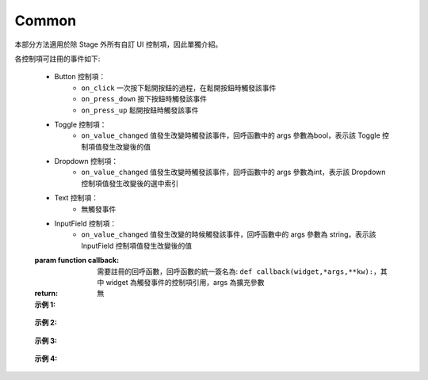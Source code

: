 ﻿=================
Common
=================

本部分方法適用於除 Stage 外所有自訂 UI 控制項，因此單獨介紹。

.. function:: common_object.set_active(status)

    :描述: 控制當前控制項是否顯示 

    :param bool status: 控制項的活動狀態，True 表示顯示當前控制項，False 表示隱藏當前控制項

    :return: 無

    :示例: ``my_Slider.set_active(Flase)``

    :示例說明: 設定 my_Slider 控制項為隱藏狀態

.. function:: common_object.get_active()

    :描述: 獲取當前控制項的顯示狀態 

    :param void: 無

    :return: bool, 表示控制項的顯示狀態

    :示例: ``status = my_Slider.get_active()``

    :示例說明: 獲取 my_Slider 控制項的顯示狀態，賦值給 status 變數

.. function:: common_object.set_name(name)

    :描述: 設定當前控制項的名字

    :param string name: 控制項的名字

    :return: 無

    :示例: ``my_Dropdown.set_name('my_dropdown')``

    :示例說明: 設定 my_Dropdown 控制項的名字為『my_dropdown』

.. function:: common_object.get_name()

    :描述: 獲取當前控制項的名字

    :param void: 無

    :return: string，表示控制項的名字

    :示例: ``name = my_Dropdown.get_name()``

    :示例說明: 獲取 my_Dropdown 控制項的名字，賦值給 name 變數

.. function:: common_object.set_position(x, y)

    :描述: 設定控制項的位置座標，原點在螢幕的中心位置

    :param int x: 控制項的橫坐標，取值為螢幕上實際像素的位置，0 點在螢幕水平中心位置，向右為正方向
    :param int y: 控制項的縱坐標，取值為螢幕上實際像素的位置，0 點在螢幕垂直中心位置，向上為正方向

    :return: 無

    :示例: ``my_Text.set_position(-200, 500)``

    :示例說明: 設定 my_Text 控制項的座標為（-200，500）

.. function:: common_object.get_position()

    :描述: 獲取控制項的位置座標

    :param void: 無

    :return: [x,y]，表示控制項的位置

    :示例: ``pos = my_Text.get_position()``

    :示例說明: 獲取 my_Text 控制項的位置，賦值給變數 pos，pos 為一個列表

.. function:: common_object.set_size(w, h)

    :描述: 設定控制項的大小

    :param int w: 控制項的寬度
    :param int h: 控制項的高度

    :return: 無

    :示例: ``my_Button.set_size(300, 200)``

    :示例說明: 設定 my_Button 控制項的寬度為 300，高度為 200

.. function:: common_object.get_size()

    :描述: 獲取控制項的大小

    :param void: 無

    :return: [w,h], 表示控制項的大小

    :示例: ``size = my_Button.get_size()``

    :示例說明: 獲取 my_Button 控制項的大小，賦值給變數 size，size 為一個列表

.. function:: common_object.set_rotation(degree)

    :描述: 設定控制項的旋轉角度

    :param int degree: 控制項的旋轉角度，範圍為 [0, 360]，正值為順時針旋轉，負值為逆時針旋轉

    :return: 無

    :示例: ``my_Button.set_rotation(90)``

    :示例說明: 設定 my_Button 控制項順時針旋轉 90 度

.. function:: common_object.get_rotation()

    :描述: 獲取控制項的旋轉角度

    :param void: 無

    :return: int, 表示控制項的旋轉角度，範圍為 [0, 360]，正值為順時針旋轉，負值為逆時針旋轉

    :示例: ``degree = my_Button.get_rotation()``

    :示例說明: 獲取 my_Button 控制項的旋轉角度，賦值給變數 degree

.. function:: common_object.set_privot(x, y)

    :描述: 設定控制項的錨點座標，輸入參數是歸一化參數，原點位於控制項的左下角，控制項的錨點預設為控制項中心即（0.5, 0.5），控制項的位置和旋轉均以錨點作為控制點

    :param int x: 錨點的 x 座標，範圍為 [0, 1]，向右為正方向
    :param int y: 錨點的 y 座標，範圍為 [0, 1]，向上為正方向

    :return: 無

    :示例: ``my_Button.set_privot(0, 1)``

    :示例說明: 設定控制項的錨點為控制項的左上角

.. function:: common_object.get_privot()

    :描述: 獲取控制項的錨點座標

    :param void: 無

    :return: [x,y]，表示控制項的錨點座標

    :示例: ``privot = my_Button.get_privot()``

    :示例說明: 獲取控制項的錨點座標，賦值給變數 privot，privot 為一個列表

.. function:: common_object.set_order(order)

    :描述: 設定控制項的顯示優先順序，當多個控制項重疊時，優先順序高的控制項在上層，數字越大優先順序越高

    :param int order: 控制項的指定優先順序，控制項重疊時優先順序高的優先顯示

    :return: 無

    :示例: ``my_Button.set_order(8)``

    :示例說明: 將控制項的顯示優先順序設定為 8，當控制項重疊時，低於此優先順序的控制項將被覆蓋

.. function:: common_object.get_order()

    :描述: 獲取控制項的顯示優先順序

    :param void: 無

    :return: int，表示控制項的顯示優先順序

    :示例: ``order = my_Button.get_order()``

    :示例說明: 獲取 my_Button 控制項的顯示優先順序，賦值給變數 order

.. function:: common_object.callback_register(event, callback)

    :描述: 註冊控制項事件觸發的回呼函數，當控制項檢測到相應的事件後，執行註冊的回呼函數

    :param string event: 指定回呼函數的觸發事件

各控制項可註冊的事件如下: 

    * Button 控制項：
        - ``on_click`` 一次按下鬆開按鈕的過程，在鬆開按鈕時觸發該事件
        - ``on_press_down`` 按下按鈕時觸發該事件
        - ``on_press_up`` 鬆開按鈕時觸發該事件

    * Toggle 控制項：
        - ``on_value_changed`` 值發生改變時觸發該事件，回呼函數中的 args 參數為bool，表示該 Toggle 控制項值發生改變後的值
    * Dropdown 控制項：
        - ``on_value_changed`` 值發生改變時觸發該事件，回呼函數中的 args 參數為int，表示該 Dropdown 控制項值發生改變後的選中索引

    * Text 控制項：
        - 無觸發事件

    * InputField 控制項：
        - ``on_value_changed`` 值發生改變的時候觸發該事件，回呼函數中的 args 參數為 string，表示該 InputField 控制項值發生改變後的值

    :param function callback: 需要註冊的回呼函數，回呼函數的統一簽名為: ``def callback(widget,*args,**kw):``，其中 widget 為觸發事件的控制項引用，args 為擴充參數

    :return: 無

    :示例 1: 

.. code-block:: python
    :linenos:

    # 當 my_Button 控制項被點擊後，將資訊列印到控制台上，機器人會開槍射擊一次

    def button_callback(widget,*args,**kw):
        print("the button is clicked and the button's name is "+ widget.get_name())
        gun_ctrl.fire_once()
    my_Button.callback_register('on_click',button_callback)
..

    :示例 2: 

.. code-block:: python
    :linenos:

    # 當 my_Toggle 控制項被點擊後，值會發生改變，將資訊列印到控制台上，機器人會播放聲音

    def toggle_callback(widget,*args,**kw):
        print("the toggle's value is changed and the toggle's name is "+ widget.get_name())
        print("the toggle's value now is "+ str(args))
        media_ctrl.play_sound(rm_define.media_sound_recognize_success)
    my_Toggle.callback_register('on_value_changed',toggle_callback)
..

 :示例 3: 

.. code-block:: python
    :linenos:

    # 當點擊 my_Dropdown 控制項改變其選中的值，值會發生改變，將資訊列印到控制台上，機器人會播放聲音

    def dropdown_callback(widget,*args,**kw):
        print("the dropdown's value is changed and the dropdown's name is "+ widget.get_name())
        print("the dropdown's value now is "+ str(args))
        media_ctrl.play_sound(rm_define.media_sound_solmization_1A)
    my_Dropdown.callback_register('on_value_changed',dropdown_callback)
..

    :示例 4: 

.. code-block:: python
    :linenos:

    # 當點擊 my_InputField 控制項改變其選中的值，值會發生改變，將資訊列印到控制台上

    def input_field_callback(widget,*args,**kw):
        print("the input_field's value is changed and the input_field's name is "+ widget.get_name())
        print("the input_field's value now is "+ str(args))
    my_InputField.callback_register('on_value_changed',input_field_callback)

